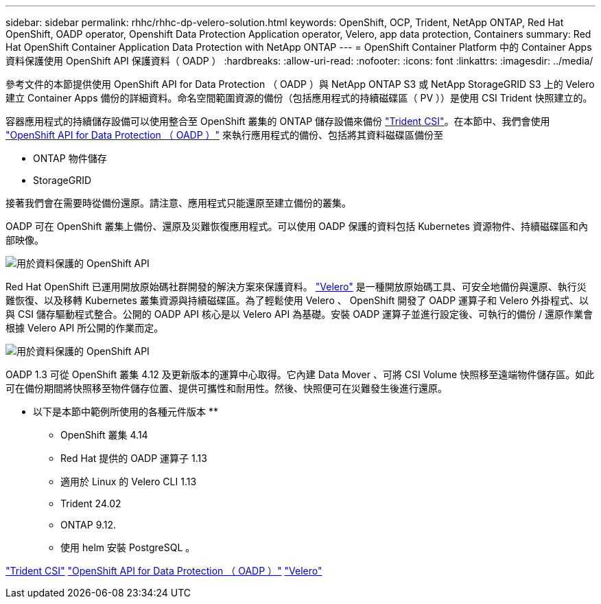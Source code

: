 ---
sidebar: sidebar 
permalink: rhhc/rhhc-dp-velero-solution.html 
keywords: OpenShift, OCP, Trident, NetApp ONTAP, Red Hat OpenShift, OADP operator, Openshift Data Protection Application operator, Velero, app data protection, Containers 
summary: Red Hat OpenShift Container Application Data Protection with NetApp ONTAP 
---
= OpenShift Container Platform 中的 Container Apps 資料保護使用 OpenShift API 保護資料（ OADP ）
:hardbreaks:
:allow-uri-read: 
:nofooter: 
:icons: font
:linkattrs: 
:imagesdir: ../media/


[role="lead"]
參考文件的本節提供使用 OpenShift API for Data Protection （ OADP ）與 NetApp ONTAP S3 或 NetApp StorageGRID S3 上的 Velero 建立 Container Apps 備份的詳細資料。命名空間範圍資源的備份（包括應用程式的持續磁碟區（ PV ））是使用 CSI Trident 快照建立的。

容器應用程式的持續儲存設備可以使用整合至 OpenShift 叢集的 ONTAP 儲存設備來備份 link:https://docs.netapp.com/us-en/trident/["Trident CSI"]。在本節中、我們會使用 link:https://docs.openshift.com/container-platform/4.14/backup_and_restore/application_backup_and_restore/installing/installing-oadp-ocs.html["OpenShift API for Data Protection （ OADP ）"] 來執行應用程式的備份、包括將其資料磁碟區備份至

* ONTAP 物件儲存
* StorageGRID


接著我們會在需要時從備份還原。請注意、應用程式只能還原至建立備份的叢集。

OADP 可在 OpenShift 叢集上備份、還原及災難恢復應用程式。可以使用 OADP 保護的資料包括 Kubernetes 資源物件、持續磁碟區和內部映像。

image:redhat_openshift_OADP_image1.jpg["用於資料保護的 OpenShift API"]

Red Hat OpenShift 已運用開放原始碼社群開發的解決方案來保護資料。 link:https://velero.io/["Velero"] 是一種開放原始碼工具、可安全地備份與還原、執行災難恢復、以及移轉 Kubernetes 叢集資源與持續磁碟區。為了輕鬆使用 Velero 、 OpenShift 開發了 OADP 運算子和 Velero 外掛程式、以與 CSI 儲存驅動程式整合。公開的 OADP API 核心是以 Velero API 為基礎。安裝 OADP 運算子並進行設定後、可執行的備份 / 還原作業會根據 Velero API 所公開的作業而定。

image:redhat_openshift_OADP_image2.jpg["用於資料保護的 OpenShift API"]

OADP 1.3 可從 OpenShift 叢集 4.12 及更新版本的運算中心取得。它內建 Data Mover 、可將 CSI Volume 快照移至遠端物件儲存區。如此可在備份期間將快照移至物件儲存位置、提供可攜性和耐用性。然後、快照便可在災難發生後進行還原。

** 以下是本節中範例所使用的各種元件版本 **

* OpenShift 叢集 4.14
* Red Hat 提供的 OADP 運算子 1.13
* 適用於 Linux 的 Velero CLI 1.13
* Trident 24.02
* ONTAP 9.12.
* 使用 helm 安裝 PostgreSQL 。


link:https://docs.netapp.com/us-en/trident/["Trident CSI"] link:https://docs.openshift.com/container-platform/4.14/backup_and_restore/application_backup_and_restore/installing/installing-oadp-ocs.html["OpenShift API for Data Protection （ OADP ）"] link:https://velero.io/["Velero"]
